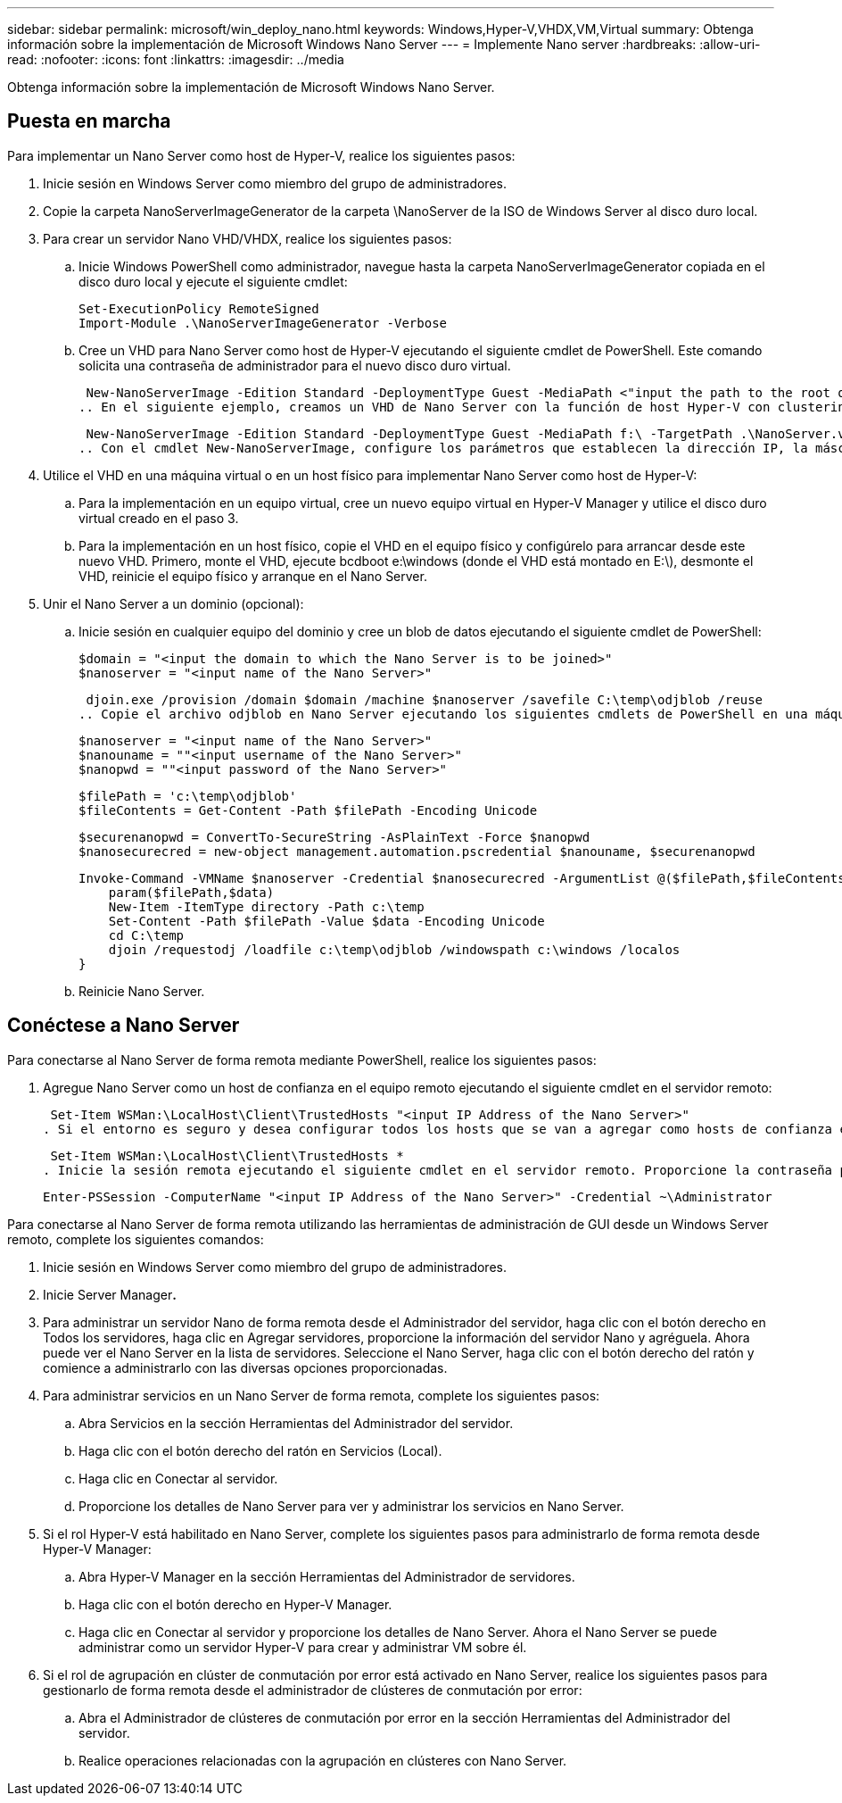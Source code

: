 ---
sidebar: sidebar 
permalink: microsoft/win_deploy_nano.html 
keywords: Windows,Hyper-V,VHDX,VM,Virtual 
summary: Obtenga información sobre la implementación de Microsoft Windows Nano Server 
---
= Implemente Nano server
:hardbreaks:
:allow-uri-read: 
:nofooter: 
:icons: font
:linkattrs: 
:imagesdir: ../media


[role="lead"]
Obtenga información sobre la implementación de Microsoft Windows Nano Server.



== Puesta en marcha

Para implementar un Nano Server como host de Hyper-V, realice los siguientes pasos:

. Inicie sesión en Windows Server como miembro del grupo de administradores.
. Copie la carpeta NanoServerImageGenerator de la carpeta \NanoServer de la ISO de Windows Server al disco duro local.
. Para crear un servidor Nano VHD/VHDX, realice los siguientes pasos:
+
.. Inicie Windows PowerShell como administrador, navegue hasta la carpeta NanoServerImageGenerator copiada en el disco duro local y ejecute el siguiente cmdlet:
+
....
Set-ExecutionPolicy RemoteSigned
Import-Module .\NanoServerImageGenerator -Verbose
....
.. Cree un VHD para Nano Server como host de Hyper-V ejecutando el siguiente cmdlet de PowerShell. Este comando solicita una contraseña de administrador para el nuevo disco duro virtual.
+
 New-NanoServerImage -Edition Standard -DeploymentType Guest -MediaPath <"input the path to the root of the contents of Windows Server 2016 ISO"> -TargetPath <"input the path, including the filename and extension where the resulting VHD/VHDX will be created"> -ComputerName <"input the name of the nano server computer you are about to create"> -Compute
.. En el siguiente ejemplo, creamos un VHD de Nano Server con la función de host Hyper-V con clustering de conmutación por error activado. Este ejemplo crea un VHD Nano Server a partir de una ISO montada en f:\. El VHD recién creado se coloca en una carpeta llamada NanoServer en la carpeta desde donde se ejecuta el cmdlet. El nombre del equipo es NanoServer y el VHD resultante contiene la edición estándar de Windows Server.
+
 New-NanoServerImage -Edition Standard -DeploymentType Guest -MediaPath f:\ -TargetPath .\NanoServer.vhd -ComputerName NanoServer -Compute -Clustering
.. Con el cmdlet New-NanoServerImage, configure los parámetros que establecen la dirección IP, la máscara de subred, la puerta de enlace predeterminada, el servidor DNS, el nombre de dominio, y así sucesivamente.


. Utilice el VHD en una máquina virtual o en un host físico para implementar Nano Server como host de Hyper-V:
+
.. Para la implementación en un equipo virtual, cree un nuevo equipo virtual en Hyper-V Manager y utilice el disco duro virtual creado en el paso 3.
.. Para la implementación en un host físico, copie el VHD en el equipo físico y configúrelo para arrancar desde este nuevo VHD. Primero, monte el VHD, ejecute bcdboot e:\windows (donde el VHD está montado en E:\), desmonte el VHD, reinicie el equipo físico y arranque en el Nano Server.


. Unir el Nano Server a un dominio (opcional):
+
.. Inicie sesión en cualquier equipo del dominio y cree un blob de datos ejecutando el siguiente cmdlet de PowerShell:
+
....
$domain = "<input the domain to which the Nano Server is to be joined>"
$nanoserver = "<input name of the Nano Server>"
....
+
 djoin.exe /provision /domain $domain /machine $nanoserver /savefile C:\temp\odjblob /reuse
.. Copie el archivo odjblob en Nano Server ejecutando los siguientes cmdlets de PowerShell en una máquina remota:
+
....
$nanoserver = "<input name of the Nano Server>"
$nanouname = ""<input username of the Nano Server>"
$nanopwd = ""<input password of the Nano Server>"
....
+
....
$filePath = 'c:\temp\odjblob'
$fileContents = Get-Content -Path $filePath -Encoding Unicode
....
+
....
$securenanopwd = ConvertTo-SecureString -AsPlainText -Force $nanopwd
$nanosecurecred = new-object management.automation.pscredential $nanouname, $securenanopwd
....
+
....
Invoke-Command -VMName $nanoserver -Credential $nanosecurecred -ArgumentList @($filePath,$fileContents) -ScriptBlock \{
    param($filePath,$data)
    New-Item -ItemType directory -Path c:\temp
    Set-Content -Path $filePath -Value $data -Encoding Unicode
    cd C:\temp
    djoin /requestodj /loadfile c:\temp\odjblob /windowspath c:\windows /localos
}
....
.. Reinicie Nano Server.






== Conéctese a Nano Server

Para conectarse al Nano Server de forma remota mediante PowerShell, realice los siguientes pasos:

. Agregue Nano Server como un host de confianza en el equipo remoto ejecutando el siguiente cmdlet en el servidor remoto:
+
 Set-Item WSMan:\LocalHost\Client\TrustedHosts "<input IP Address of the Nano Server>"
. Si el entorno es seguro y desea configurar todos los hosts que se van a agregar como hosts de confianza en un servidor, ejecute el siguiente comando:
+
 Set-Item WSMan:\LocalHost\Client\TrustedHosts *
. Inicie la sesión remota ejecutando el siguiente cmdlet en el servidor remoto. Proporcione la contraseña para el servidor Nano cuando se le solicite.
+
 Enter-PSSession -ComputerName "<input IP Address of the Nano Server>" -Credential ~\Administrator


Para conectarse al Nano Server de forma remota utilizando las herramientas de administración de GUI desde un Windows Server remoto, complete los siguientes comandos:

. Inicie sesión en Windows Server como miembro del grupo de administradores.
. Inicie Server Manager**.**
. Para administrar un servidor Nano de forma remota desde el Administrador del servidor, haga clic con el botón derecho en Todos los servidores, haga clic en Agregar servidores, proporcione la información del servidor Nano y agréguela. Ahora puede ver el Nano Server en la lista de servidores. Seleccione el Nano Server, haga clic con el botón derecho del ratón y comience a administrarlo con las diversas opciones proporcionadas.
. Para administrar servicios en un Nano Server de forma remota, complete los siguientes pasos:
+
.. Abra Servicios en la sección Herramientas del Administrador del servidor.
.. Haga clic con el botón derecho del ratón en Servicios (Local).
.. Haga clic en Conectar al servidor.
.. Proporcione los detalles de Nano Server para ver y administrar los servicios en Nano Server.


. Si el rol Hyper-V está habilitado en Nano Server, complete los siguientes pasos para administrarlo de forma remota desde Hyper-V Manager:
+
.. Abra Hyper-V Manager en la sección Herramientas del Administrador de servidores.
.. Haga clic con el botón derecho en Hyper-V Manager.
.. Haga clic en Conectar al servidor y proporcione los detalles de Nano Server. Ahora el Nano Server se puede administrar como un servidor Hyper-V para crear y administrar VM sobre él.


. Si el rol de agrupación en clúster de conmutación por error está activado en Nano Server, realice los siguientes pasos para gestionarlo de forma remota desde el administrador de clústeres de conmutación por error:
+
.. Abra el Administrador de clústeres de conmutación por error en la sección Herramientas del Administrador del servidor.
.. Realice operaciones relacionadas con la agrupación en clústeres con Nano Server.



